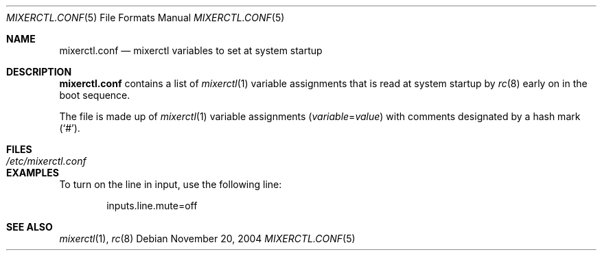 .\"	$OpenBSD$
.\"
.\" Copyright (c) 2004 Jonathan Gray <jsg@openbsd.org>
.\"
.\" Permission to use, copy, modify, and distribute this software for any
.\" purpose with or without fee is hereby granted, provided that the above
.\" copyright notice and this permission notice appear in all copies.
.\"
.\" THE SOFTWARE IS PROVIDED "AS IS" AND THE AUTHOR DISCLAIMS ALL WARRANTIES
.\" WITH REGARD TO THIS SOFTWARE INCLUDING ALL IMPLIED WARRANTIES OF
.\" MERCHANTABILITY AND FITNESS. IN NO EVENT SHALL THE AUTHOR BE LIABLE FOR
.\" ANY SPECIAL, DIRECT, INDIRECT, OR CONSEQUENTIAL DAMAGES OR ANY DAMAGES
.\" WHATSOEVER RESULTING FROM LOSS OF USE, DATA OR PROFITS, WHETHER IN AN
.\" ACTION OF CONTRACT, NEGLIGENCE OR OTHER TORTIOUS ACTION, ARISING OUT OF
.\" OR IN CONNECTION WITH THE USE OR PERFORMANCE OF THIS SOFTWARE.
.\"
.Dd November 20, 2004
.Dt MIXERCTL.CONF 5
.Os
.Sh NAME
.Nm mixerctl.conf
.Nd mixerctl variables to set at system startup
.Sh DESCRIPTION
.Nm
contains a list of
.Xr mixerctl 1
variable assignments that is read at system startup by
.Xr rc 8
early on in the boot sequence.
.Pp
The file is made up of
.Xr mixerctl 1
variable assignments
.Pq Ar variable Ns = Ns Ar value
with comments designated by a hash mark
.Pq Sq # .
.Sh FILES
.Bl -tag -width /etc/mixerctl.conf -compact
.It Pa /etc/mixerctl.conf
.El
.Sh EXAMPLES
To turn on the line in input, use the following line:
.Bd -literal -offset indent
inputs.line.mute=off
.Ed
.Sh SEE ALSO
.Xr mixerctl 1 ,
.Xr rc 8
